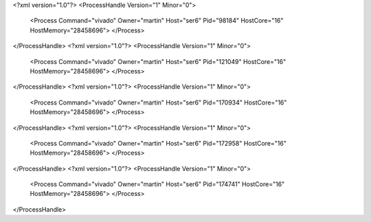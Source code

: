 <?xml version="1.0"?>
<ProcessHandle Version="1" Minor="0">
    <Process Command="vivado" Owner="martin" Host="ser6" Pid="98184" HostCore="16" HostMemory="28458696">
    </Process>
</ProcessHandle>
<?xml version="1.0"?>
<ProcessHandle Version="1" Minor="0">
    <Process Command="vivado" Owner="martin" Host="ser6" Pid="121049" HostCore="16" HostMemory="28458696">
    </Process>
</ProcessHandle>
<?xml version="1.0"?>
<ProcessHandle Version="1" Minor="0">
    <Process Command="vivado" Owner="martin" Host="ser6" Pid="170934" HostCore="16" HostMemory="28458696">
    </Process>
</ProcessHandle>
<?xml version="1.0"?>
<ProcessHandle Version="1" Minor="0">
    <Process Command="vivado" Owner="martin" Host="ser6" Pid="172958" HostCore="16" HostMemory="28458696">
    </Process>
</ProcessHandle>
<?xml version="1.0"?>
<ProcessHandle Version="1" Minor="0">
    <Process Command="vivado" Owner="martin" Host="ser6" Pid="174741" HostCore="16" HostMemory="28458696">
    </Process>
</ProcessHandle>
